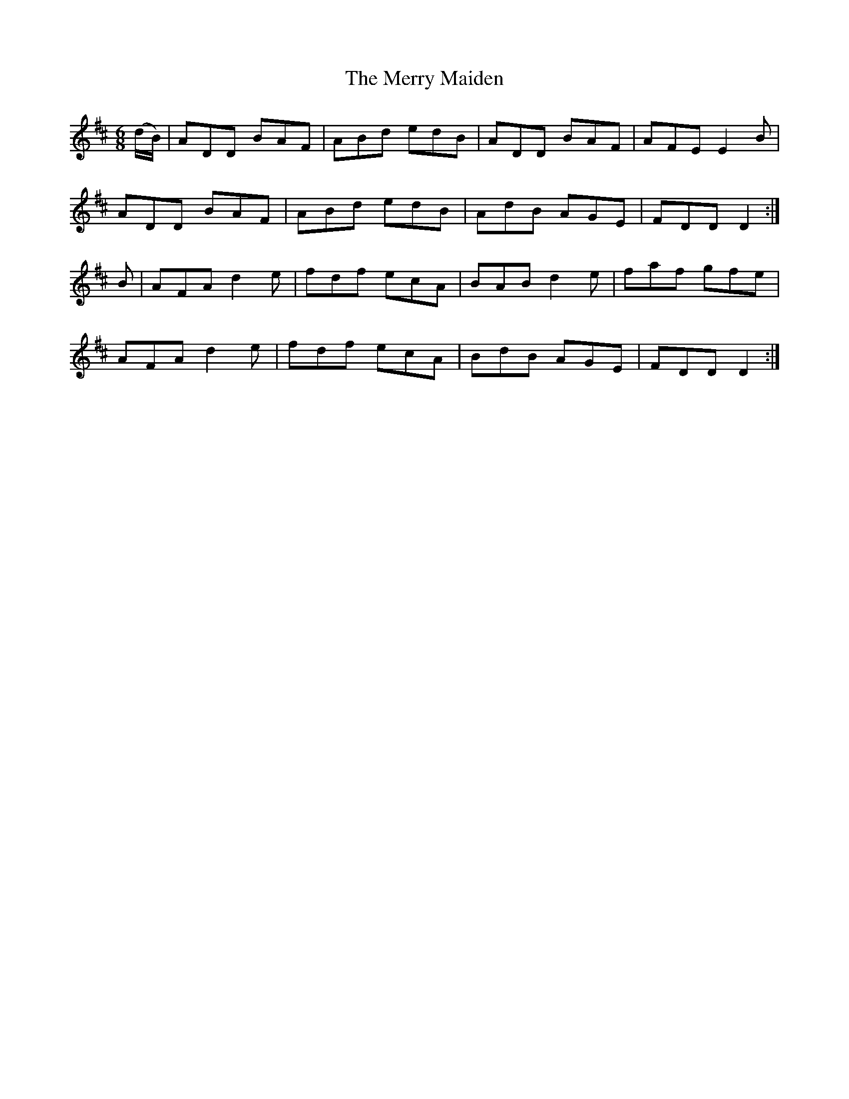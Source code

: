 X:1063
T:The Merry Maiden
R:double jig
N:"collected by O'Reilly"
B:O'Neill's 1063
M:6/8
L:1/8
K:D
(d/B/)|ADD BAF|ABd edB|ADD BAF|AFE E2B|
ADD BAF|ABd edB|AdB AGE|FDD D2:|
B|AFA d2e|fdf ecA|BAB d2e|faf gfe|
AFA d2e|fdf ecA|BdB AGE|FDD D2:|
